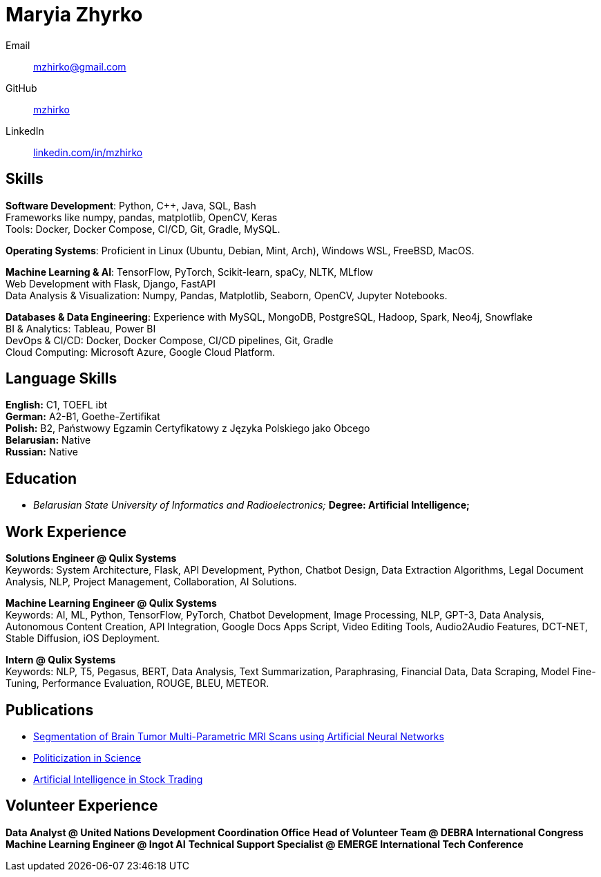 = Maryia Zhyrko

Email:: mailto:mzhirko@gmail.com[mzhirko@gmail.com] +
GitHub:: https://github.com/mzhirko[mzhirko] +
LinkedIn:: https://www.linkedin.com/in/mzhirko/[linkedin.com/in/mzhirko]

== Skills
*Software Development*: Python, C++, Java, SQL, Bash + 
Frameworks like numpy, pandas, matplotlib, OpenCV, Keras + 
Tools: Docker, Docker Compose, CI/CD, Git, Gradle, MySQL.

*Operating Systems*: Proficient in Linux (Ubuntu, Debian, Mint, Arch), Windows WSL, FreeBSD, MacOS.

*Machine Learning & AI*: TensorFlow, PyTorch, Scikit-learn, spaCy, NLTK, MLflow + 
Web Development with Flask, Django, FastAPI + 
Data Analysis & Visualization: Numpy, Pandas, Matplotlib, Seaborn, OpenCV, Jupyter Notebooks.

*Databases & Data Engineering*: Experience with MySQL, MongoDB, PostgreSQL, Hadoop, Spark, Neo4j, Snowflake + 
BI & Analytics: Tableau, Power BI + 
DevOps & CI/CD: Docker, Docker Compose, CI/CD pipelines, Git, Gradle + 
Cloud Computing: Microsoft Azure, Google Cloud Platform.

== Language Skills

*English:* C1, TOEFL ibt +
*German:* A2-B1, Goethe-Zertifikat +
*Polish:* B2, Państwowy Egzamin Certyfikatowy z Języka Polskiego jako Obcego +
*Belarusian:* Native +
*Russian:* Native


== Education
* _Belarusian State University of Informatics and Radioelectronics;_ *Degree:  Artificial Intelligence;*

== Work Experience
*Solutions Engineer @ Qulix Systems* +
Keywords: System Architecture, Flask, API Development, Python, Chatbot Design, Data Extraction Algorithms, Legal Document Analysis, NLP, Project Management, Collaboration, AI Solutions.

*Machine Learning Engineer @ Qulix Systems* +
Keywords: AI, ML, Python, TensorFlow, PyTorch, Chatbot Development, Image Processing, NLP, GPT-3, Data Analysis, Autonomous Content Creation, API Integration, Google Docs Apps Script, Video Editing Tools, Audio2Audio Features, DCT-NET, Stable Diffusion, iOS Deployment.

*Intern @ Qulix Systems* +
Keywords: NLP, T5, Pegasus, BERT, Data Analysis, Text Summarization, Paraphrasing, Financial Data, Data Scraping, Model Fine-Tuning, Performance Evaluation, ROUGE, BLEU, METEOR.

== Publications

- link:https://its.bsuir.by/m/12_130111_1_157684.pdf#Item.256[Segmentation of Brain Tumor Multi-Parametric MRI Scans using Artificial Neural Networks]
- link:https://libeldoc.bsuir.by/bitstream/123456789/36165/1/Zhirko_Politizatsiya.pdf[Politicization in Science]
- link:https://www.qulix.com/about/blog/artificial-intelligence-in-stock-trading/[Artificial Intelligence in Stock Trading]

== Volunteer Experience

*Data Analyst @ United Nations Development Coordination Office*
*Head of Volunteer Team @ DEBRA International Congress*
*Machine Learning Engineer @ Ingot AI*
*Technical Support Specialist @ EMERGE International Tech Conference*
